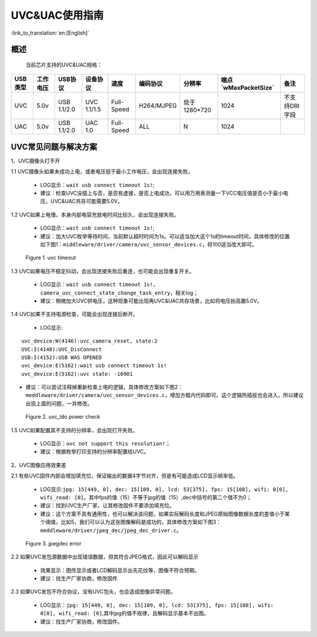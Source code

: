 UVC&UAC使用指南
==================

:link_to_translation:`en:[English]`

概述
------------------
	当前芯片支持的UVC&UAC规格：

+-----------+---------------+---------------+----------------+---------------+------------+--------------+------------------------+-----------------+
|  USB类型  |   工作电压    |    USB协议    |    设备协议    |     速度      |  编码协议  |    分辨率    |  端点`wMaxPacketSize`  |       备注      |
+===========+===============+===============+================+===============+============+==============+========================+=================+
|    UVC    |       5.0v    |  USB 1.1/2.0  |  UVC 1.1/1.5   |   Full-Speed  | H264/MJPEG | 低于1280*720 |         1024           |  不支持DRI字段  |
+-----------+---------------+---------------+----------------+---------------+------------+--------------+------------------------+-----------------+
|    UAC    |       5.0v    |  USB 1.1/2.0  |   UAC 1.0      |   Full-Speed  |    ALL     |      N       |         1024           |                 |
+-----------+---------------+---------------+----------------+---------------+------------+--------------+------------------------+-----------------+

UVC常见问题与解决方案
-----------------------

1、UVC摄像头打不开

1.1 UVC摄像头如果未成功上电，或者电压低于最小工作电压，会出现连接失败。

	- LOG显示：``wait usb connect timeout 1s!``;
	- 建议：检查UVC没插上与否，是否有虚接，是否上电成功，可以用万用表测量一下VCC电压值是否小于最小电压，UVC&UAC共存可能需要5.0V。

1.2 UVC如果上电慢，本身内部电容充放电时间比较久，会出现连接失败。

	- LOG显示：``wait usb connect timeout 1s!``;
	- 建议：加大UVC枚举等待时间，当前默认超时时间为1s。可以适当加大这个1s的timeout时间，具体修改的位置如下图1：``middleware/driver/camera/uvc_sensor_devices.c``，将100适当改大即可。

.. figure:: ../../../../common/_static/uvc_connect_timeout.png
    :alt: uvc_connect_timeout
    :figclass: aligned-center

    Figure 1. uvc timeout

1.3 UVC如果电压不稳定抖动，会出现连接失败后重连，也可能会出现重复开关。

	- LOG显示：``wait usb connect timeout 1s!``， ``camera_uvc_connect_state_change_task_entry``，相关log；
	- 建议：稍微加大UVC供电压，这种现象可能出现再UVC&UAC共存场景，比如将电压抬高置5.0V。

1.4 UVC如果不支持电源检查，可能会出现连接后断开。

	- LOG显示:

::

	uvc_device:W(4146):uvc_camera_reset, state:2
	UVC:I(4148):UVC_DisConnect
	USB:I(4152):USB WAS OPENED
	uvc_device:E(5162):wait usb connect timeout 1s!
	uvc_device:E(5162):uvc state: -16901

- 建议：可以尝试注释掉重新检查上电的逻辑，具体修改方案如下图2：``meddleware/driver/camera/uvc_sensor_devices.c``，增加方框内代码即可。这个逻辑热插拔也会进入，所以建议出现上面的问题，一并修改。

.. figure:: ../../../../common/_static/uvc_power_check.png
    :alt: uvc power check
    :figclass: aligned-center

    Figure 2. uvc_ldo power check

1.5 UVC如果配置其不支持的分辨率，会出现打开失败。

	- LOG显示：``uvc not support this resolution!``；
	- 建议：根据枚举打印支持的分辨率配置给UVC。

2、UVC图像应用效果差

2.1 有些UVC固件内部会增加填充位，保证输出的数据4字节对齐，但是有可能造成LCD显示帧率低。

	- LOG显示:``jpg: 15[449, 0], dec: 15[109, 0], lcd: 53[375], fps: 15[108], wifi: 0[0], wifi_read: [0]``。其中fps的值（15）不等于jpg的值（15）,dec中括号的第二个值不为0；
	- 建议：找到UVC生产厂家，让其修改固件不要添加填充位。
	- 建议：这个方案不具有通用性，也可以解决该问题，如果实际解码长度和JPEG原始图像数据长度的差值小于某个阈值，比如5，我们可以认为这张图像解码是成功的，具体修改方案如下图3：``meddleware/driver/jpeg_dec/jpeg_dec_driver.c``。

.. figure:: ../../../../common/_static/jpeg_dec_error.png
    :alt: jpegdec_error
    :figclass: aligned-center

    Figure 3. jpegdec error

2.2 如果UVC发包源数据中出现错误数据，但其符合JPEG格式，因此可以解码显示

	- 效果显示：图传显示或者LCD解码显示出先花纹等，图像不符合预期。
	- 建议：找生产厂家协商，修改固件

2.3 如果UVC发包不符合协议，没有UVC包头，也会造成图像异常问题。

	- LOG显示：``jpg: 15[449, 0], dec: 15[109, 0], lcd: 53[375], fps: 15[108], wifi: 0[0], wifi_read: [0]``,其中jpg的值不规律，且解码显示基本不出图。
	- 建议：找生产厂家协商，修改固件。